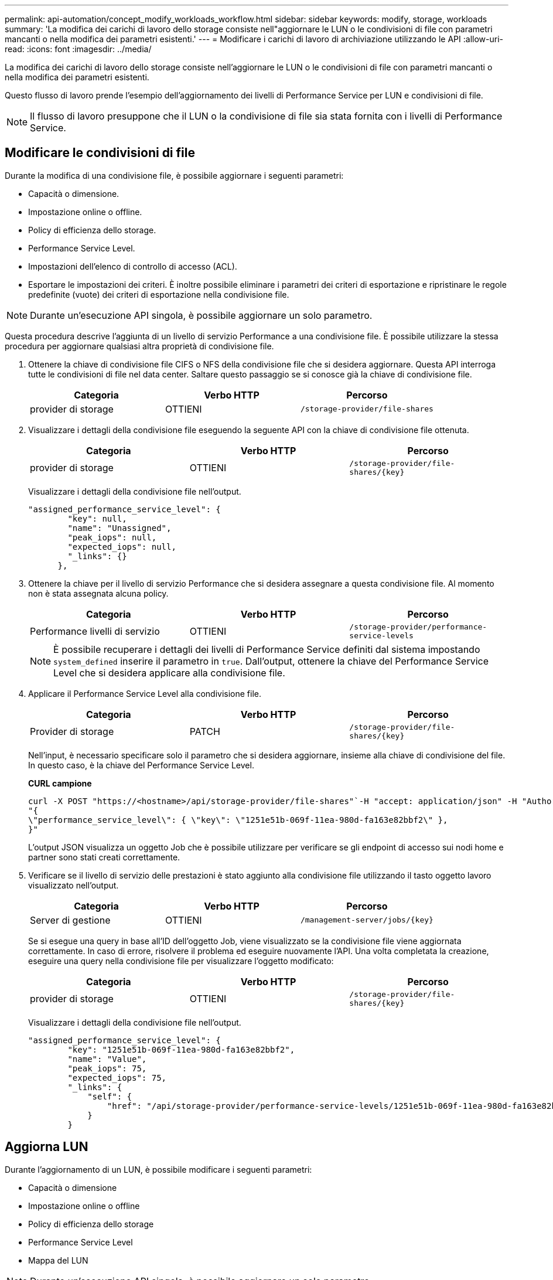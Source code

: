 ---
permalink: api-automation/concept_modify_workloads_workflow.html 
sidebar: sidebar 
keywords: modify, storage, workloads 
summary: 'La modifica dei carichi di lavoro dello storage consiste nell"aggiornare le LUN o le condivisioni di file con parametri mancanti o nella modifica dei parametri esistenti.' 
---
= Modificare i carichi di lavoro di archiviazione utilizzando le API
:allow-uri-read: 
:icons: font
:imagesdir: ../media/


[role="lead"]
La modifica dei carichi di lavoro dello storage consiste nell'aggiornare le LUN o le condivisioni di file con parametri mancanti o nella modifica dei parametri esistenti.

Questo flusso di lavoro prende l'esempio dell'aggiornamento dei livelli di Performance Service per LUN e condivisioni di file.

[NOTE]
====
Il flusso di lavoro presuppone che il LUN o la condivisione di file sia stata fornita con i livelli di Performance Service.

====


== Modificare le condivisioni di file

Durante la modifica di una condivisione file, è possibile aggiornare i seguenti parametri:

* Capacità o dimensione.
* Impostazione online o offline.
* Policy di efficienza dello storage.
* Performance Service Level.
* Impostazioni dell'elenco di controllo di accesso (ACL).
* Esportare le impostazioni dei criteri. È inoltre possibile eliminare i parametri dei criteri di esportazione e ripristinare le regole predefinite (vuote) dei criteri di esportazione nella condivisione file.


[NOTE]
====
Durante un'esecuzione API singola, è possibile aggiornare un solo parametro.

====
Questa procedura descrive l'aggiunta di un livello di servizio Performance a una condivisione file. È possibile utilizzare la stessa procedura per aggiornare qualsiasi altra proprietà di condivisione file.

. Ottenere la chiave di condivisione file CIFS o NFS della condivisione file che si desidera aggiornare. Questa API interroga tutte le condivisioni di file nel data center. Saltare questo passaggio se si conosce già la chiave di condivisione file.
+
[cols="3*"]
|===
| Categoria | Verbo HTTP | Percorso 


 a| 
provider di storage
 a| 
OTTIENI
 a| 
`/storage-provider/file-shares`

|===
. Visualizzare i dettagli della condivisione file eseguendo la seguente API con la chiave di condivisione file ottenuta.
+
[cols="3*"]
|===
| Categoria | Verbo HTTP | Percorso 


 a| 
provider di storage
 a| 
OTTIENI
 a| 
`/storage-provider/file-shares/\{key}`

|===
+
Visualizzare i dettagli della condivisione file nell'output.

+
[listing]
----
"assigned_performance_service_level": {
        "key": null,
        "name": "Unassigned",
        "peak_iops": null,
        "expected_iops": null,
        "_links": {}
      },
----
. Ottenere la chiave per il livello di servizio Performance che si desidera assegnare a questa condivisione file. Al momento non è stata assegnata alcuna policy.
+
[cols="3*"]
|===
| Categoria | Verbo HTTP | Percorso 


 a| 
Performance livelli di servizio
 a| 
OTTIENI
 a| 
`/storage-provider/performance-service-levels`

|===
+
[NOTE]
====
È possibile recuperare i dettagli dei livelli di Performance Service definiti dal sistema impostando `system_defined` inserire il parametro in `true`. Dall'output, ottenere la chiave del Performance Service Level che si desidera applicare alla condivisione file.

====
. Applicare il Performance Service Level alla condivisione file.
+
[cols="3*"]
|===
| Categoria | Verbo HTTP | Percorso 


 a| 
Provider di storage
 a| 
PATCH
 a| 
`/storage-provider/file-shares/\{key}`

|===
+
Nell'input, è necessario specificare solo il parametro che si desidera aggiornare, insieme alla chiave di condivisione del file. In questo caso, è la chiave del Performance Service Level.

+
*CURL campione*

+
[listing]
----
curl -X POST "https://<hostname>/api/storage-provider/file-shares"`-H "accept: application/json" -H "Authorization: Basic <Base64EncodedCredentials>" -d
"{
\"performance_service_level\": { \"key\": \"1251e51b-069f-11ea-980d-fa163e82bbf2\" },
}"
----
+
L'output JSON visualizza un oggetto Job che è possibile utilizzare per verificare se gli endpoint di accesso sui nodi home e partner sono stati creati correttamente.

. Verificare se il livello di servizio delle prestazioni è stato aggiunto alla condivisione file utilizzando il tasto oggetto lavoro visualizzato nell'output.
+
[cols="3*"]
|===
| Categoria | Verbo HTTP | Percorso 


 a| 
Server di gestione
 a| 
OTTIENI
 a| 
`/management-server/jobs/\{key}`

|===
+
Se si esegue una query in base all'ID dell'oggetto Job, viene visualizzato se la condivisione file viene aggiornata correttamente. In caso di errore, risolvere il problema ed eseguire nuovamente l'API. Una volta completata la creazione, eseguire una query nella condivisione file per visualizzare l'oggetto modificato:

+
[cols="3*"]
|===
| Categoria | Verbo HTTP | Percorso 


 a| 
provider di storage
 a| 
OTTIENI
 a| 
`/storage-provider/file-shares/\{key}`

|===
+
Visualizzare i dettagli della condivisione file nell'output.

+
[listing]
----
"assigned_performance_service_level": {
        "key": "1251e51b-069f-11ea-980d-fa163e82bbf2",
        "name": "Value",
        "peak_iops": 75,
        "expected_iops": 75,
        "_links": {
            "self": {
                "href": "/api/storage-provider/performance-service-levels/1251e51b-069f-11ea-980d-fa163e82bbf2"
            }
        }
----




== Aggiorna LUN

Durante l'aggiornamento di un LUN, è possibile modificare i seguenti parametri:

* Capacità o dimensione
* Impostazione online o offline
* Policy di efficienza dello storage
* Performance Service Level
* Mappa del LUN


[NOTE]
====
Durante un'esecuzione API singola, è possibile aggiornare un solo parametro.

====
Questa procedura descrive l'aggiunta di un livello di servizio delle prestazioni a un LUN. È possibile utilizzare la stessa procedura per aggiornare qualsiasi altra proprietà LUN.

. Ottenere la chiave LUN del LUN che si desidera aggiornare. Questa API restituisce i dettagli di tutte LE LUN nel data center. Saltare questo passaggio se si conosce già la chiave LUN.
+
[cols="3*"]
|===
| Categoria | Verbo HTTP | Percorso 


 a| 
Provider di storage
 a| 
OTTIENI
 a| 
`/storage-provider/luns`

|===
. Visualizzare i dettagli del LUN eseguendo la seguente API con la chiave LUN ottenuta.
+
[cols="3*"]
|===
| Categoria | Verbo HTTP | Percorso 


 a| 
Provider di storage
 a| 
OTTIENI
 a| 
`/storage-provider/luns/\{key}`

|===
+
Visualizzare i dettagli del LUN nell'output. È possibile notare che non è stato assegnato alcun livello di servizio delle prestazioni a questo LUN.

+
*Esempio di output JSON*

+
[listing]
----

  "assigned_performance_service_level": {
        "key": null,
        "name": "Unassigned",
        "peak_iops": null,
        "expected_iops": null,
        "_links": {}
      },
----
. Ottenere la chiave per il livello di servizio Performance che si desidera assegnare al LUN.
+
[cols="3*"]
|===
| Categoria | Verbo HTTP | Percorso 


 a| 
Performance livelli di servizio
 a| 
OTTIENI
 a| 
`/storage-provider/performance-service-levels`

|===
+
[NOTE]
====
È possibile recuperare i dettagli dei livelli di Performance Service definiti dal sistema impostando `system_defined` inserire il parametro in `true`. Dall'output, ottenere la chiave del Performance Service Level che si desidera applicare al LUN.

====
. Applicare il livello di servizio Performance sul LUN.
+
[cols="3*"]
|===
| Categoria | Verbo HTTP | Percorso 


 a| 
Provider di storage
 a| 
PATCH
 a| 
`/storage-provider/lun/\{key}`

|===
+
Nell'input, è necessario specificare solo il parametro che si desidera aggiornare, insieme alla chiave LUN. In questo caso, è la chiave del livello di servizio Performance.

+
*CURL campione*

+
[listing]
----
curl -X PATCH "https://<hostname>/api/storage-provider/luns/7d5a59b3-953a-11e8-8857-00a098dcc959" -H "accept: application/json" -H "Content-Type: application/json" H "Authorization: Basic <Base64EncodedCredentials>" -d
"{ \"performance_service_level\": { \"key\": \"1251e51b-069f-11ea-980d-fa163e82bbf2\" }"
----
+
L'output JSON visualizza una chiave oggetto lavoro che è possibile utilizzare per verificare il LUN aggiornato.

. Visualizzare i dettagli del LUN eseguendo la seguente API con la chiave LUN ottenuta.
+
[cols="3*"]
|===
| Categoria | Verbo HTTP | Percorso 


 a| 
Provider di storage
 a| 
OTTIENI
 a| 
`/storage-provider/luns/\{key}`

|===
+
Visualizzare i dettagli del LUN nell'output. È possibile notare che il livello di servizio delle prestazioni è assegnato a questo LUN.

+
*Esempio di output JSON*

+
[listing]
----

     "assigned_performance_service_level": {
        "key": "1251e51b-069f-11ea-980d-fa163e82bbf2",
        "name": "Value",
        "peak_iops": 75,
        "expected_iops": 75,
        "_links": {
            "self": {
                "href": "/api/storage-provider/performance-service-levels/1251e51b-069f-11ea-980d-fa163e82bbf2"
            }
----

